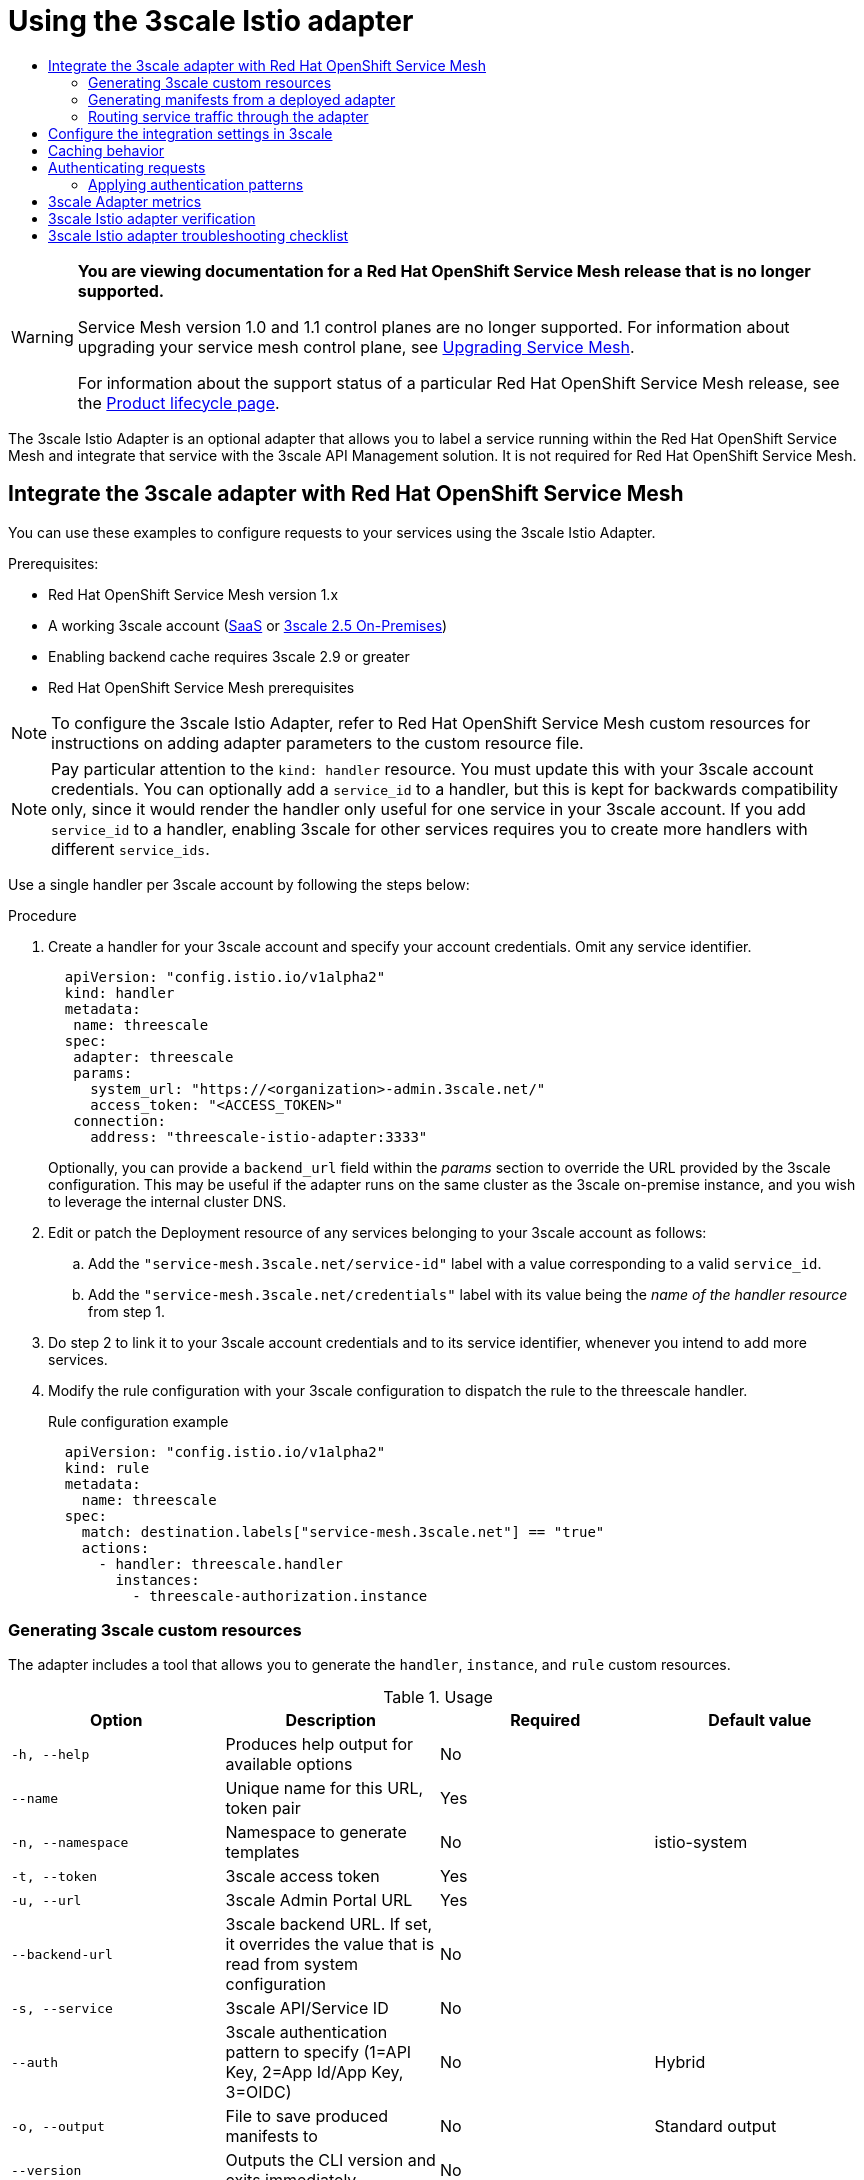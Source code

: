 :_mod-docs-content-type: ASSEMBLY
[id="threescale-adapter-v1x"]
= Using the 3scale Istio adapter
// The {product-title} attribute provides the context-sensitive name of the relevant OpenShift distribution, for example, "OpenShift Container Platform" or "OKD". The {product-version} attribute provides the product version relative to the distribution, for example "4.9".
// {product-title} and {product-version} are parsed when AsciiBinder queries the _distro_map.yml file in relation to the base branch of a pull request.
// See https://github.com/openshift/openshift-docs/blob/main/contributing_to_docs/doc_guidelines.adoc#product-name-and-version for more information on this topic.
// Other common attributes are defined in the following lines:
:data-uri:
:icons:
:experimental:
:toc: macro
:toc-title:
:imagesdir: images
:prewrap!:
:op-system-first: Red Hat Enterprise Linux CoreOS (RHCOS)
:op-system: RHCOS
:op-system-lowercase: rhcos
:op-system-base: RHEL
:op-system-base-full: Red Hat Enterprise Linux (RHEL)
:op-system-version: 8.x
:tsb-name: Template Service Broker
:kebab: image:kebab.png[title="Options menu"]
:rh-openstack-first: Red Hat OpenStack Platform (RHOSP)
:rh-openstack: RHOSP
:ai-full: Assisted Installer
:ai-version: 2.3
:cluster-manager-first: Red Hat OpenShift Cluster Manager
:cluster-manager: OpenShift Cluster Manager
:cluster-manager-url: link:https://console.redhat.com/openshift[OpenShift Cluster Manager Hybrid Cloud Console]
:cluster-manager-url-pull: link:https://console.redhat.com/openshift/install/pull-secret[pull secret from the Red Hat OpenShift Cluster Manager]
:insights-advisor-url: link:https://console.redhat.com/openshift/insights/advisor/[Insights Advisor]
:hybrid-console: Red Hat Hybrid Cloud Console
:hybrid-console-second: Hybrid Cloud Console
:oadp-first: OpenShift API for Data Protection (OADP)
:oadp-full: OpenShift API for Data Protection
:oc-first: pass:quotes[OpenShift CLI (`oc`)]
:product-registry: OpenShift image registry
:rh-storage-first: Red Hat OpenShift Data Foundation
:rh-storage: OpenShift Data Foundation
:rh-rhacm-first: Red Hat Advanced Cluster Management (RHACM)
:rh-rhacm: RHACM
:rh-rhacm-version: 2.8
:sandboxed-containers-first: OpenShift sandboxed containers
:sandboxed-containers-operator: OpenShift sandboxed containers Operator
:sandboxed-containers-version: 1.3
:sandboxed-containers-version-z: 1.3.3
:sandboxed-containers-legacy-version: 1.3.2
:cert-manager-operator: cert-manager Operator for Red Hat OpenShift
:secondary-scheduler-operator-full: Secondary Scheduler Operator for Red Hat OpenShift
:secondary-scheduler-operator: Secondary Scheduler Operator
// Backup and restore
:velero-domain: velero.io
:velero-version: 1.11
:launch: image:app-launcher.png[title="Application Launcher"]
:mtc-short: MTC
:mtc-full: Migration Toolkit for Containers
:mtc-version: 1.8
:mtc-version-z: 1.8.0
// builds (Valid only in 4.11 and later)
:builds-v2title: Builds for Red Hat OpenShift
:builds-v2shortname: OpenShift Builds v2
:builds-v1shortname: OpenShift Builds v1
//gitops
:gitops-title: Red Hat OpenShift GitOps
:gitops-shortname: GitOps
:gitops-ver: 1.1
:rh-app-icon: image:red-hat-applications-menu-icon.jpg[title="Red Hat applications"]
//pipelines
:pipelines-title: Red Hat OpenShift Pipelines
:pipelines-shortname: OpenShift Pipelines
:pipelines-ver: pipelines-1.12
:pipelines-version-number: 1.12
:tekton-chains: Tekton Chains
:tekton-hub: Tekton Hub
:artifact-hub: Artifact Hub
:pac: Pipelines as Code
//odo
:odo-title: odo
//OpenShift Kubernetes Engine
:oke: OpenShift Kubernetes Engine
//OpenShift Platform Plus
:opp: OpenShift Platform Plus
//openshift virtualization (cnv)
:VirtProductName: OpenShift Virtualization
:VirtVersion: 4.14
:KubeVirtVersion: v0.59.0
:HCOVersion: 4.14.0
:CNVNamespace: openshift-cnv
:CNVOperatorDisplayName: OpenShift Virtualization Operator
:CNVSubscriptionSpecSource: redhat-operators
:CNVSubscriptionSpecName: kubevirt-hyperconverged
:delete: image:delete.png[title="Delete"]
//distributed tracing
:DTProductName: Red Hat OpenShift distributed tracing platform
:DTShortName: distributed tracing platform
:DTProductVersion: 2.9
:JaegerName: Red Hat OpenShift distributed tracing platform (Jaeger)
:JaegerShortName: distributed tracing platform (Jaeger)
:JaegerVersion: 1.47.0
:OTELName: Red Hat OpenShift distributed tracing data collection
:OTELShortName: distributed tracing data collection
:OTELOperator: Red Hat OpenShift distributed tracing data collection Operator
:OTELVersion: 0.81.0
:TempoName: Red Hat OpenShift distributed tracing platform (Tempo)
:TempoShortName: distributed tracing platform (Tempo)
:TempoOperator: Tempo Operator
:TempoVersion: 2.1.1
//logging
:logging-title: logging subsystem for Red Hat OpenShift
:logging-title-uc: Logging subsystem for Red Hat OpenShift
:logging: logging subsystem
:logging-uc: Logging subsystem
//serverless
:ServerlessProductName: OpenShift Serverless
:ServerlessProductShortName: Serverless
:ServerlessOperatorName: OpenShift Serverless Operator
:FunctionsProductName: OpenShift Serverless Functions
//service mesh v2
:product-dedicated: Red Hat OpenShift Dedicated
:product-rosa: Red Hat OpenShift Service on AWS
:SMProductName: Red Hat OpenShift Service Mesh
:SMProductShortName: Service Mesh
:SMProductVersion: 2.4.4
:MaistraVersion: 2.4
//Service Mesh v1
:SMProductVersion1x: 1.1.18.2
//Windows containers
:productwinc: Red Hat OpenShift support for Windows Containers
// Red Hat Quay Container Security Operator
:rhq-cso: Red Hat Quay Container Security Operator
// Red Hat Quay
:quay: Red Hat Quay
:sno: single-node OpenShift
:sno-caps: Single-node OpenShift
//TALO and Redfish events Operators
:cgu-operator-first: Topology Aware Lifecycle Manager (TALM)
:cgu-operator-full: Topology Aware Lifecycle Manager
:cgu-operator: TALM
:redfish-operator: Bare Metal Event Relay
//Formerly known as CodeReady Containers and CodeReady Workspaces
:openshift-local-productname: Red Hat OpenShift Local
:openshift-dev-spaces-productname: Red Hat OpenShift Dev Spaces
// Factory-precaching-cli tool
:factory-prestaging-tool: factory-precaching-cli tool
:factory-prestaging-tool-caps: Factory-precaching-cli tool
:openshift-networking: Red Hat OpenShift Networking
// TODO - this probably needs to be different for OKD
//ifdef::openshift-origin[]
//:openshift-networking: OKD Networking
//endif::[]
// logical volume manager storage
:lvms-first: Logical volume manager storage (LVM Storage)
:lvms: LVM Storage
//Operator SDK version
:osdk_ver: 1.31.0
//Operator SDK version that shipped with the previous OCP 4.x release
:osdk_ver_n1: 1.28.0
//Next-gen (OCP 4.14+) Operator Lifecycle Manager, aka "v1"
:olmv1: OLM 1.0
:olmv1-first: Operator Lifecycle Manager (OLM) 1.0
:ztp-first: GitOps Zero Touch Provisioning (ZTP)
:ztp: GitOps ZTP
:3no: three-node OpenShift
:3no-caps: Three-node OpenShift
:run-once-operator: Run Once Duration Override Operator
// Web terminal
:web-terminal-op: Web Terminal Operator
:devworkspace-op: DevWorkspace Operator
:secrets-store-driver: Secrets Store CSI driver
:secrets-store-operator: Secrets Store CSI Driver Operator
//AWS STS
:sts-first: Security Token Service (STS)
:sts-full: Security Token Service
:sts-short: STS
//Cloud provider names
//AWS
:aws-first: Amazon Web Services (AWS)
:aws-full: Amazon Web Services
:aws-short: AWS
//GCP
:gcp-first: Google Cloud Platform (GCP)
:gcp-full: Google Cloud Platform
:gcp-short: GCP
//alibaba cloud
:alibaba: Alibaba Cloud
// IBM Cloud VPC
:ibmcloudVPCProductName: IBM Cloud VPC
:ibmcloudVPCRegProductName: IBM(R) Cloud VPC
// IBM Cloud
:ibm-cloud-bm: IBM Cloud Bare Metal (Classic)
:ibm-cloud-bm-reg: IBM Cloud(R) Bare Metal (Classic)
// IBM Power
:ibmpowerProductName: IBM Power
:ibmpowerRegProductName: IBM(R) Power
// IBM zSystems
:ibmzProductName: IBM Z
:ibmzRegProductName: IBM(R) Z
:linuxoneProductName: IBM(R) LinuxONE
//Azure
:azure-full: Microsoft Azure
:azure-short: Azure
//vSphere
:vmw-full: VMware vSphere
:vmw-short: vSphere
//Oracle
:oci-first: Oracle(R) Cloud Infrastructure
:oci: OCI
:ocvs-first: Oracle(R) Cloud VMware Solution (OCVS)
:ocvs: OCVS
:context: threescale-adapter-v1x

toc::[]

// Text snippet included in all Service Mesh v1 assemblies.
// NOTE: The OpenShift docs standards state that snippets should NOT contain xrefs.   https://github.com/openshift/openshift-docs/blob/main/contributing_to_docs/doc_guidelines.adoc#writing-text-snippets
//Because this snippet contains two xrefs it should ONLY be used in the v1 assemblies and never in a module.

:_mod-docs-content-type: SNIPPET

[WARNING]
====
*You are viewing documentation for a {SMProductName} release that is no longer supported.*

Service Mesh version 1.0 and 1.1 control planes are no longer supported. For information about upgrading your service mesh control plane, see xref:../../service_mesh/v2x/upgrading-ossm.adoc#ossm-versions_ossm-upgrade[Upgrading Service Mesh].

For information about the support status of a particular {SMProductName} release, see the https://access.redhat.com/support/policy/updates/openshift#ossm[Product lifecycle page].
====

The 3scale Istio Adapter is an optional adapter that allows you to label a service running within the {SMProductName} and integrate that service with the 3scale API Management solution.
It is not required for {SMProductName}.


:leveloffset: +1

// Module included in the following assemblies:
//
// * service_mesh/v1x/threescale_adapter/threescale-adapter.adoc
// * service_mesh/v2x/threescale_adapter/threescale-adapter.adoc

:_mod-docs-content-type: PROCEDURE
[id="ossm-threescale-integrate-1x_{context}"]
= Integrate the 3scale adapter with {SMProductName}

You can use these examples to configure requests to your services using the 3scale Istio Adapter.


.Prerequisites:

* {SMProductName} version 1.x
* A working 3scale account (link:https://www.3scale.net/signup/[SaaS] or link:https://access.redhat.com/documentation/en-us/red_hat_3scale_api_management/2.5/html/installing_3scale/onpremises-installation[3scale 2.5 On-Premises])
* Enabling backend cache requires 3scale 2.9 or greater
* {SMProductName} prerequisites

[NOTE]
====
To configure the 3scale Istio Adapter, refer to {SMProductName} custom resources for instructions on adding adapter parameters to the custom resource file.
====


[NOTE]
====
Pay particular attention to the `kind: handler` resource. You must update this with your 3scale account credentials. You can optionally add a `service_id` to a handler, but this is kept for backwards compatibility only, since it would render the handler only useful for one service in your 3scale account. If you add `service_id` to a handler, enabling 3scale for other services requires you to create more handlers with different `service_ids`.
====

Use a single handler per 3scale account by following the steps below:

.Procedure

. Create a handler for your 3scale account and specify your account credentials. Omit any service identifier.
+
[source,yaml]
----
  apiVersion: "config.istio.io/v1alpha2"
  kind: handler
  metadata:
   name: threescale
  spec:
   adapter: threescale
   params:
     system_url: "https://<organization>-admin.3scale.net/"
     access_token: "<ACCESS_TOKEN>"
   connection:
     address: "threescale-istio-adapter:3333"
----
+
Optionally, you can provide a `backend_url` field within the _params_ section to override the URL provided by the 3scale configuration. This may be useful if the adapter runs on the same cluster as the 3scale on-premise instance, and you wish to leverage the internal cluster DNS.
+
. Edit or patch the Deployment resource of any services belonging to your 3scale account as follows:
.. Add the `"service-mesh.3scale.net/service-id"` label with a value corresponding to a valid `service_id`.
.. Add the `"service-mesh.3scale.net/credentials"` label with its value being the _name of the handler resource_ from step 1.
. Do step 2 to link it to your 3scale account credentials and to its service identifier, whenever you intend to add more services.
. Modify the rule configuration with your 3scale configuration to dispatch the rule to the threescale handler.
+
.Rule configuration example
[source,yaml]
----
  apiVersion: "config.istio.io/v1alpha2"
  kind: rule
  metadata:
    name: threescale
  spec:
    match: destination.labels["service-mesh.3scale.net"] == "true"
    actions:
      - handler: threescale.handler
        instances:
          - threescale-authorization.instance
----

:leveloffset!:

:leveloffset: +2

// Module included in the following assemblies:
//
// * service_mesh/v1x/threescale_adapter/threescale-adapter.adoc
// * service_mesh/v2x/threescale_adapter/threescale-adapter.adoc

[id="ossm-threescale-cr_{context}"]
= Generating 3scale custom resources

The adapter includes a tool that allows you to generate the `handler`, `instance`, and `rule` custom resources.

.Usage
|===
|Option |Description |Required | Default value

|`-h, --help`
|Produces help output for available options
|No
|

|`--name`
|Unique name for this URL, token pair
|Yes
|

|`-n, --namespace`
|Namespace to generate templates
|No
|istio-system

|`-t, --token`
|3scale access token
|Yes
|

|`-u, --url`
|3scale Admin Portal URL
|Yes
|

|`--backend-url`
|3scale backend URL. If set, it overrides the value that is read from system configuration
|No
|

|`-s, --service`
|3scale API/Service ID
|No
|

|`--auth`
|3scale authentication pattern to specify (1=API Key, 2=App Id/App Key, 3=OIDC)
|No
|Hybrid

|`-o, --output`
|File to save produced manifests to
|No
|Standard output

|`--version`
|Outputs the CLI version and exits immediately
|No
|
|===

:leveloffset!:

:leveloffset: +3

// Module included in the following assemblies:
//
// * service_mesh/v1x/threescale_adapter/threescale-adapter.adoc
// * service_mesh/v2x/threescale_adapter/threescale-adapter.adoc

:_mod-docs-content-type: PROCEDURE
[id="ossm-threescale-templates_{context}"]
= Generate templates from URL examples

[NOTE]
====
* Run the following commands via `oc exec` from the 3scale adapter container image in xref:ossm-threescale-manifests_{context}[Generating manifests from a deployed adapter].
* Use the `3scale-config-gen` command to help avoid YAML syntax and indentation errors.
* You can omit the `--service` if you use the annotations.
* This command must be invoked from within the container image via `oc exec`.
====

.Procedure

* Use the `3scale-config-gen` command to autogenerate templates files allowing the token, URL pair to be shared by multiple services as a single handler:
+
----
$ 3scale-config-gen --name=admin-credentials --url="https://<organization>-admin.3scale.net:443" --token="[redacted]"
----
+
* The following example generates the templates with the service ID embedded in the handler:
+
----
$ 3scale-config-gen --url="https://<organization>-admin.3scale.net" --name="my-unique-id" --service="123456789" --token="[redacted]"
----

[role="_additional-resources"]
.Additional resources
* link:https://access.redhat.com/documentation/en-us/red_hat_3scale_api_management/2.10/html-single/admin_portal_guide/index#tokens[Tokens].

:leveloffset!:

:leveloffset: +2

// Module included in the following assemblies:
//
// * service_mesh/v1x/threescale_adapter/threescale-adapter.adoc
// * service_mesh/v2x/threescale_adapter/threescale-adapter.adoc

[id="ossm-threescale-manifests_{context}"]
= Generating manifests from a deployed adapter

[NOTE]
====
* `NAME` is an identifier you use to identify with the service you are managing with 3scale.
* The `CREDENTIALS_NAME` reference is an identifier that corresponds to the `match` section in the rule configuration. This is automatically set to the `NAME` identifier if you are using the CLI tool.
* Its value does not need to be anything specific: the label value should just match the contents of the rule. See link:https://github.com/3scale/3scale-istio-adapter/blob/v2.X/README.md#routing-service-traffic-through-the-adapter[Routing service traffic through the adapter] for more information.
====

. Run this command to generate manifests from a deployed adapter in the `istio-system` namespace:
+
----
$ export NS="istio-system" URL="https://replaceme-admin.3scale.net:443" NAME="name" TOKEN="token"
oc exec -n ${NS} $(oc get po -n ${NS} -o jsonpath='{.items[?(@.metadata.labels.app=="3scale-istio-adapter")].metadata.name}') \
-it -- ./3scale-config-gen \
--url ${URL} --name ${NAME} --token ${TOKEN} -n ${NS}
----

. This will produce sample output to the terminal. Edit these samples if required and create the objects using the `oc create` command.

. When the request reaches the adapter, the adapter needs to know how the service maps to an API on 3scale. You can provide this information in two ways:

.. Label the workload (recommended)
.. Hard code the handler as `service_id`


. Update the workload with the required annotations:
+
[NOTE]
====
You only need to update the service ID provided in this example if it is not already embedded in the handler. *The setting in the handler takes precedence*.
====
+
----
$ export CREDENTIALS_NAME="replace-me"
export SERVICE_ID="replace-me"
export DEPLOYMENT="replace-me"
patch="$(oc get deployment "${DEPLOYMENT}"
patch="$(oc get deployment "${DEPLOYMENT}" --template='{"spec":{"template":{"metadata":{"labels":{ {{ range $k,$v := .spec.template.metadata.labels }}"{{ $k }}":"{{ $v }}",{{ end }}"service-mesh.3scale.net/service-id":"'"${SERVICE_ID}"'","service-mesh.3scale.net/credentials":"'"${CREDENTIALS_NAME}"'"}}}}}' )"
oc patch deployment "${DEPLOYMENT}" --patch ''"${patch}"''

----

:leveloffset!:

:leveloffset: +2

// Module included in the following assemblies:
//
// * service_mesh/v1x/threescale_adapter/threescale-adapter.adoc
// * service_mesh/v2x/threescale_adapter/threescale-adapter.adoc

:_mod-docs-content-type: PROCEDURE
[id="ossm-threescale-routing_{context}"]
= Routing service traffic through the adapter
Follow these steps to drive traffic for your service through the 3scale adapter.

.Prerequisites

* Credentials and service ID from your 3scale administrator.

.Procedure

. Match the rule `destination.labels["service-mesh.3scale.net/credentials"] == "threescale"` that you previously created in the configuration, in the `kind: rule` resource.

. Add the above label to `PodTemplateSpec` on the Deployment of the target workload to integrate a service. the value, `threescale`, refers to the name of the generated handler. This handler stores the access token required to call 3scale.

. Add the `destination.labels["service-mesh.3scale.net/service-id"] == "replace-me"` label to the workload to pass the service ID to the adapter via the instance at request time.

:leveloffset!:

:leveloffset: +1

// Module included in the following assemblies:
//
// * service_mesh/v1x/threescale_adapter/threescale-adapter.adoc
// * service_mesh/v2x/threescale_adapter/threescale-adapter.adoc

:_mod-docs-content-type: PROCEDURE
[id="ossm-threescale-integration-settings_{context}"]
= Configure the integration settings in 3scale

Follow this procedure to configure the 3scale integration settings.

[NOTE]
====
For 3scale SaaS customers, {SMProductName} is enabled as part of the Early Access program.
====

.Procedure

. Navigate to *[your_API_name]* -> *Integration*

. Click *Settings*.

. Select the *Istio* option under _Deployment_.
+
* The *API Key (user_key)* option under _Authentication_ is selected by default.

. Click *Update Product* to save your selection.

. Click *Configuration*.

. Click *Update Configuration*.

:leveloffset!:

:leveloffset: +1

// Module included in the following assemblies:
//
// * service_mesh/v1x/threescale_adapter/threescale-adapter.adoc
// * service_mesh/v2x/threescale_adapter/threescale-adapter.adoc

[id="ossm-threescale-caching_{context}"]
= Caching behavior
Responses from 3scale System APIs are cached by default within the adapter. Entries will be purged from the cache when they become older than the `cacheTTLSeconds` value. Also by default, automatic refreshing of cached entries will be attempted seconds before they expire, based on the `cacheRefreshSeconds` value. You can disable automatic refreshing by setting this value higher than the `cacheTTLSeconds` value.

Caching can be disabled entirely by setting `cacheEntriesMax` to a non-positive value.

By using the refreshing process, cached values whose hosts become unreachable will be retried before eventually being purged when past their expiry.

:leveloffset!:

:leveloffset: +1

// Module included in the following assemblies:
//
// * service_mesh/v1x/threescale_adapter/threescale-adapter.adoc
// * service_mesh/v2x/threescale_adapter/threescale-adapter.adoc

[id="ossm-threescale-authentication_{context}"]
= Authenticating requests
This release supports the following authentication methods:

* *Standard API Keys*: single randomized strings or hashes acting as an identifier and a secret token.
* *Application identifier and key pairs*: immutable identifier and mutable secret key strings.
* *OpenID authentication method*: client ID string parsed from the JSON Web Token.

[id="ossm-threescale-authentication-patterns_{context}"]
== Applying authentication patterns
Modify the `instance` custom resource, as illustrated in the following authentication method examples, to configure authentication behavior. You can accept the authentication credentials from:

* Request headers
* Request parameters
* Both request headers and query parameters

[NOTE]
====
When specifying values from headers, they must be lower case. For example, if you want to send a header as `User-Key`, this must be referenced in the configuration as `request.headers["user-key"]`.
====

[id="ossm-threescale-apikey-authentication_{context}"]
=== API key authentication method
{SMProductShortName} looks for the API key in query parameters and request headers as specified in the `user` option in the `subject` custom resource parameter. It checks the values in the order given in the custom resource file. You can restrict the search for the API key to either query parameters or request headers by omitting the unwanted option.

In this example, {SMProductShortName} looks for the API key in the `user_key` query parameter. If the API key is not in the query parameter, {SMProductShortName} then checks the `user-key` header.

.API key authentication method example

[source,yaml]
----
apiVersion: "config.istio.io/v1alpha2"
kind: instance
metadata:
  name: threescale-authorization
  namespace: istio-system
spec:
  template: authorization
  params:
    subject:
      user: request.query_params["user_key"] | request.headers["user-key"] | ""
    action:
      path: request.url_path
      method: request.method | "get"
----

If you want the adapter to examine a different query parameter or request header, change the name as appropriate. For example, to check for the API key in a query parameter named “key”, change `request.query_params["user_key"]` to `request.query_params["key"]`.

[id="ossm-threescale-appidapikey-authentication_{context}"]
=== Application ID and application key pair authentication method
{SMProductShortName} looks for the application ID and application key in query parameters and request headers, as specified in the `properties` option in the `subject` custom resource parameter. The application key is optional. It checks the values in the order given in the custom resource file. You can restrict the search for the credentials to either query parameters or request headers by not including the unwanted option.

In this example, {SMProductShortName} looks for the application ID and application key in the query parameters first, moving on to the request headers if needed.

.Application ID and application key pair authentication method example

[source,yaml]
----
apiVersion: "config.istio.io/v1alpha2"
kind: instance
metadata:
  name: threescale-authorization
  namespace: istio-system
spec:
  template: authorization
  params:
    subject:
        app_id: request.query_params["app_id"] | request.headers["app-id"] | ""
        app_key: request.query_params["app_key"] | request.headers["app-key"] | ""
    action:
      path: request.url_path
      method: request.method | "get"
----

If you want the adapter to examine a different query parameter or request header, change the name as appropriate. For example, to check for the application ID in a query parameter named `identification`, change `request.query_params["app_id"]` to `request.query_params["identification"]`.

[id="ossm-threescale-openid-authentication_{context}"]
=== OpenID authentication method
To use the _OpenID Connect (OIDC) authentication method_, use the `properties` value on the `subject` field to set `client_id`, and optionally `app_key`.

You can manipulate this object using the methods described previously. In the example configuration shown below, the client identifier (application ID) is parsed from the JSON Web Token (JWT) under the label _azp_. You can modify this as needed.

.OpenID authentication method example

[source,yaml]
----
apiVersion: "config.istio.io/v1alpha2"
kind: instance
metadata:
  name: threescale-authorization
spec:
  template: threescale-authorization
  params:
    subject:
      properties:
        app_key: request.query_params["app_key"] | request.headers["app-key"] | ""
        client_id: request.auth.claims["azp"] | ""
      action:
        path: request.url_path
        method: request.method | "get"
        service: destination.labels["service-mesh.3scale.net/service-id"] | ""
----

For this integration to work correctly, OIDC must still be done in 3scale for the client to be created in the identity provider (IdP). You should create a link:https://istio.io/latest/docs/tasks/security/authorization/authz-jwt/[Request authorization] for the service you want to protect in the same namespace as that service. The JWT is passed in the `Authorization` header of the request.

In the sample `RequestAuthentication` defined below, replace `issuer`, `jwksUri`, and `selector` as appropriate.

.OpenID Policy example

[source,yaml]
----
apiVersion: security.istio.io/v1beta1
kind: RequestAuthentication
metadata:
  name: jwt-example
  namespace: bookinfo
spec:
  selector:
    matchLabels:
      app: productpage
  jwtRules:
  - issuer: >-
      http://keycloak-keycloak.34.242.107.254.nip.io/auth/realms/3scale-keycloak
    jwksUri: >-
      http://keycloak-keycloak.34.242.107.254.nip.io/auth/realms/3scale-keycloak/protocol/openid-connect/certs
----

[id="ossm-threescale-hybrid-authentication_{context}"]
=== Hybrid authentication method
You can choose to not enforce a particular authentication method and accept any valid credentials for either method. If both an API key and an application ID/application key pair are provided, {SMProductShortName} uses the API key.

In this example, {SMProductShortName} checks for an API key in the query parameters, then the request headers. If there is no API key, it then checks for an application ID and key in the query parameters, then the request headers.

.Hybrid authentication method example

[source,yaml]
----
apiVersion: "config.istio.io/v1alpha2"
kind: instance
metadata:
  name: threescale-authorization
spec:
  template: authorization
  params:
    subject:
      user: request.query_params["user_key"] | request.headers["user-key"] |
      properties:
        app_id: request.query_params["app_id"] | request.headers["app-id"] | ""
        app_key: request.query_params["app_key"] | request.headers["app-key"] | ""
        client_id: request.auth.claims["azp"] | ""
    action:
      path: request.url_path
      method: request.method | "get"
      service: destination.labels["service-mesh.3scale.net/service-id"] | ""
----

:leveloffset!:

:leveloffset: +1

// Module included in the following assemblies:
//
// * service_mesh/v1x/threescale_adapter/threescale-adapter.adoc
// * service_mesh/v2x/threescale_adapter/threescale-adapter.adoc

[id="ossm-threescale-metrics-1x_{context}"]
= 3scale Adapter metrics
The adapter, by default reports various Prometheus metrics that are exposed on port `8080` at the `/metrics` endpoint. These metrics provide insight into how the interactions between the adapter and 3scale are performing. The service is labeled to be automatically discovered and scraped by Prometheus.

:leveloffset!:

:leveloffset: +1

// Module included in the following assemblies:
//
// * service_mesh/v1x/threescale_adapter/threescale-adapter.adoc
// * service_mesh/v2x/threescale_adapter/threescale-adapter.adoc

:_mod-docs-content-type: PROCEDURE
[id="ossm-threescale-istio-adapter-verification_{context}"]
= 3scale Istio adapter verification

You might want to check whether the 3scale Istio adapter is working as expected. If your adapter is not working, use the following steps to help troubleshoot the problem.

.Procedure

. Ensure the _3scale-adapter_ pod is running in the {SMProductShortName} control plane namespace:
+
[source,terminal]
----
$ oc get pods -n <istio-system>
----
. Check that the _3scale-adapter_ pod has printed out information about itself booting up, such as its version:
+
[source,terminal]
----
$ oc logs <istio-system>
----
. When performing requests to the services protected by the 3scale adapter integration, always try requests that lack the right credentials and ensure they fail. Check the 3scale adapter logs to gather additional information.

:leveloffset!:

[role="_additional-resources"]
.Additional resources
* link:https://docs.openshift.com/container-platform/4.7/support/troubleshooting/investigating-pod-issues.html#inspecting-pod-and-container-logs_investigating-pod-issues[Inspecting pod and container logs].

:leveloffset: +1

// Module included in the following assemblies:
//
// * service_mesh/v1x/threescale_adapter/threescale-adapter.adoc
// * service_mesh/v2x/threescale_adapter/threescale-adapter.adoc

[id="ossm-threescale-istio-adapter-troubleshooting-checklist_{context}"]
= 3scale Istio adapter troubleshooting checklist

As the administrator installing the 3scale Istio adapter, there are a number of scenarios that might be causing your integration to not function properly. Use the following list to troubleshoot your installation:

* Incorrect YAML indentation.
* Missing YAML sections.
* Forgot to apply the changes in the YAML to the cluster.
* Forgot to label the service workloads with the `service-mesh.3scale.net/credentials` key.
* Forgot to label the service workloads with `service-mesh.3scale.net/service-id` when using handlers that do not contain a `service_id` so they are reusable per account.
* The _Rule_ custom resource points to the wrong handler or instance custom resources, or the references lack the corresponding namespace suffix.
* The _Rule_ custom resource `match` section cannot possibly match the service you are configuring, or it points to a destination workload that is not currently running or does not exist.
* Wrong access token or URL for the 3scale Admin Portal in the handler.
* The _Instance_ custom resource's `params/subject/properties` section fails to list the right parameters for `app_id`, `app_key`, or `client_id`, either because they specify the wrong location such as the query parameters, headers, and authorization claims, or the parameter names do not match the requests used for testing.
* Failing to use the configuration generator without realizing that it actually lives in the adapter container image and needs `oc exec` to invoke it.

:leveloffset!:

//# includes=_attributes/common-attributes,snippets/ossm-out-of-support,modules/ossm-threescale-integrate-1x,modules/ossm-threescale-cr,modules/ossm-threescale-templates,modules/ossm-threescale-manifests,modules/ossm-threescale-routing,modules/ossm-threescale-integration-settings,modules/ossm-threescale-caching,modules/ossm-threescale-authentication,modules/ossm-threescale-metrics-1x,modules/ossm-threescale-istio-adapter-verification,modules/ossm-threescale-istio-adapter-troubleshooting-checklist
